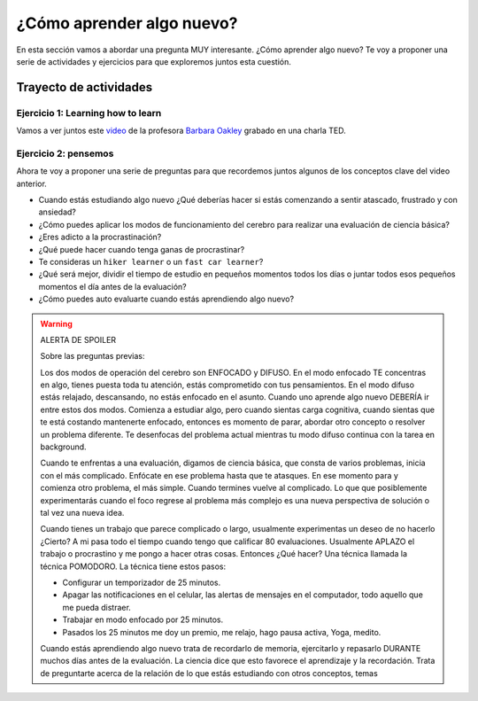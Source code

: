 ¿Cómo aprender algo nuevo?
====================================================

En esta sección vamos a abordar una pregunta MUY interesante. ¿Cómo 
aprender algo nuevo? Te voy a proponer una serie de actividades y 
ejercicios para que exploremos juntos esta cuestión.

Trayecto de actividades
---------------------------------

Ejercicio 1: Learning how to learn 
^^^^^^^^^^^^^^^^^^^^^^^^^^^^^^^^^^^^^^^^^^^^^^^^^^^^^^^^^^^^^^^^^^^^^^^^^^^^^

Vamos a ver juntos este `video <https://youtu.be/O96fE1E-rf8>`__ de la profesora 
`Barbara Oakley <https://barbaraoakley.com/>`__ grabado en una charla TED.

Ejercicio 2: pensemos 
^^^^^^^^^^^^^^^^^^^^^^^^^^^^^^^^^^^

Ahora te voy a proponer una serie de preguntas para que recordemos juntos 
algunos de los conceptos clave del video anterior.

* Cuando estás estudiando algo nuevo ¿Qué deberías hacer si estás comenzando a sentir 
  atascado, frustrado y con ansiedad?
* ¿Cómo puedes aplicar los modos de funcionamiento del cerebro para realizar una 
  evaluación de ciencia básica?
* ¿Eres adicto a la procrastinación?
* ¿Qué puede hacer cuando tenga ganas de procrastinar?
* Te consideras un ``hiker learner`` o un ``fast car learner``?
* ¿Qué será mejor, dividir el tiempo de estudio en pequeños momentos todos los días o 
  juntar todos esos pequeños momentos el día antes de la evaluación?
* ¿Cómo puedes auto evaluarte cuando estás aprendiendo algo nuevo?

.. warning:: ALERTA DE SPOILER

  Sobre las preguntas previas:

  Los dos modos de operación del cerebro son ENFOCADO y DIFUSO. En el modo enfocado TE 
  concentras en algo, tienes puesta toda tu atención, estás comprometido con tus pensamientos. En 
  el modo difuso estás relajado, descansando, no estás enfocado en el asunto. Cuando uno aprende 
  algo nuevo DEBERÍA ir entre estos dos modos. Comienza a estudiar algo, pero cuando sientas 
  carga cognitiva, cuando sientas que te está costando mantenerte enfocado, entonces es momento 
  de parar, abordar otro concepto o resolver un problema diferente. Te desenfocas del problema 
  actual mientras tu modo difuso continua con la tarea en background. 

  Cuando te enfrentas a una evaluación, digamos de ciencia básica, que consta de varios problemas, 
  inicia con el más complicado. Enfócate en ese problema hasta que te atasques. En ese momento para 
  y comienza otro problema, el más simple. Cuando termines vuelve al complicado. Lo que 
  que posiblemente experimentarás cuando el foco regrese al problema más complejo 
  es una nueva perspectiva de solución o tal vez una nueva idea. 

  Cuando tienes un trabajo que parece complicado o largo, usualmente experimentas un deseo de no hacerlo
  ¿Cierto? A mi pasa todo el tiempo cuando tengo que calificar 80 evaluaciones. Usualmente APLAZO el trabajo 
  o procrastino y me pongo a hacer otras cosas. Entonces ¿Qué hacer? Una técnica llamada la técnica 
  POMODORO. La técnica tiene estos pasos:

  * Configurar un temporizador de 25 minutos.
  * Apagar las notificaciones en el celular, las alertas de mensajes en el computador, todo aquello que me pueda distraer.
  * Trabajar en modo enfocado por 25 minutos.
  * Pasados los 25 minutos me doy un premio, me relajo, hago pausa activa, Yoga, medito.

  Cuando estás aprendiendo algo nuevo trata de recordarlo de memoria, ejercitarlo y repasarlo DURANTE muchos días 
  antes de la evaluación. La ciencia dice que esto favorece el aprendizaje y la recordación. Trata de preguntarte 
  acerca de la relación de lo que estás estudiando con otros conceptos, temas


